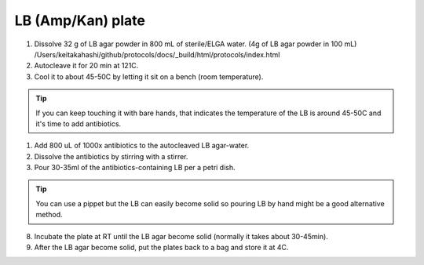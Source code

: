 ========================
LB (Amp/Kan) plate
========================


1. Dissolve 32 g of LB agar powder in 800 mL of sterile/ELGA water.  
   (4g of LB agar powder in 100 mL) /Users/keitakahashi/github/protocols/docs/_build/html/protocols/index.html
2. Autocleave it for 20 min at 121C.
3. Cool it to about 45-50C by letting it sit on a bench (room temperature).

.. tip::
  If you can keep touching it with bare hands, that indicates the temperature of the LB is around 45-50C and it's time to add antibiotics.

1. Add 800 uL of 1000x antibiotics to the autocleaved LB agar-water. 
2. Dissolve the antibiotics by stirring with a stirrer.
3. Pour 30-35ml of the antibiotics-containing LB per a petri dish.
   
.. tip::
  You can use a pippet but the LB can easily become solid so pouring LB by hand might be a good alternative method. 

8. Incubate the plate at RT until the LB agar become solid (normally it takes about 30-45min).
9. After the LB agar become solid, put the plates back to a bag and store it at 4C. 